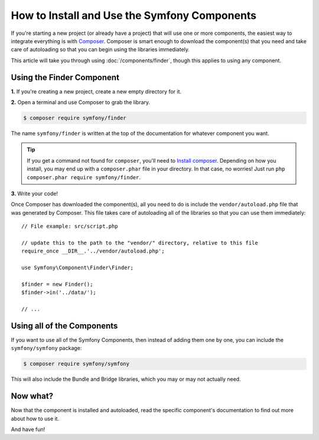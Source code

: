 .. index::
   single: Components; Installation
   single: Components; Usage

.. _how-to-install-and-use-the-symfony2-components:

How to Install and Use the Symfony Components
=============================================

If you're starting a new project (or already have a project) that will use
one or more components, the easiest way to integrate everything is with `Composer`_.
Composer is smart enough to download the component(s) that you need and take
care of autoloading so that you can begin using the libraries immediately.

This article will take you through using :doc:`/components/finder`, though
this applies to using any component.

Using the Finder Component
--------------------------

**1.** If you're creating a new project, create a new empty directory for it.

**2.** Open a terminal and use Composer to grab the library.

.. code-block:: bash

    $ composer require symfony/finder

The name ``symfony/finder`` is written at the top of the documentation for
whatever component you want. 

.. tip::

    If you get a command not found for ``composer``, you'll need to
    `Install composer`_. Depending on how you install, you may end up with
    a ``composer.phar`` file in your directory. In that case, no worries!
    Just run ``php composer.phar require symfony/finder``.

**3.** Write your code!

Once Composer has downloaded the component(s), all you need to do is include
the ``vendor/autoload.php`` file that was generated by Composer. This file
takes care of autoloading all of the libraries so that you can use them
immediately::

    // File example: src/script.php

    // update this to the path to the "vendor/" directory, relative to this file
    require_once __DIR__.'../vendor/autoload.php';

    use Symfony\Component\Finder\Finder;

    $finder = new Finder();
    $finder->in('../data/');

    // ...

Using all of the Components
---------------------------

If you want to use all of the Symfony Components, then instead of adding
them one by one, you can include the ``symfony/symfony`` package:

.. code-block:: bash

    $ composer require symfony/symfony

This will also include the Bundle and Bridge libraries, which you may or
may not actually need.

Now what?
---------

Now that the component is installed and autoloaded, read the specific component's
documentation to find out more about how to use it.

And have fun!

.. _Composer: http://getcomposer.org
.. _Install composer: http://getcomposer.org/download/
